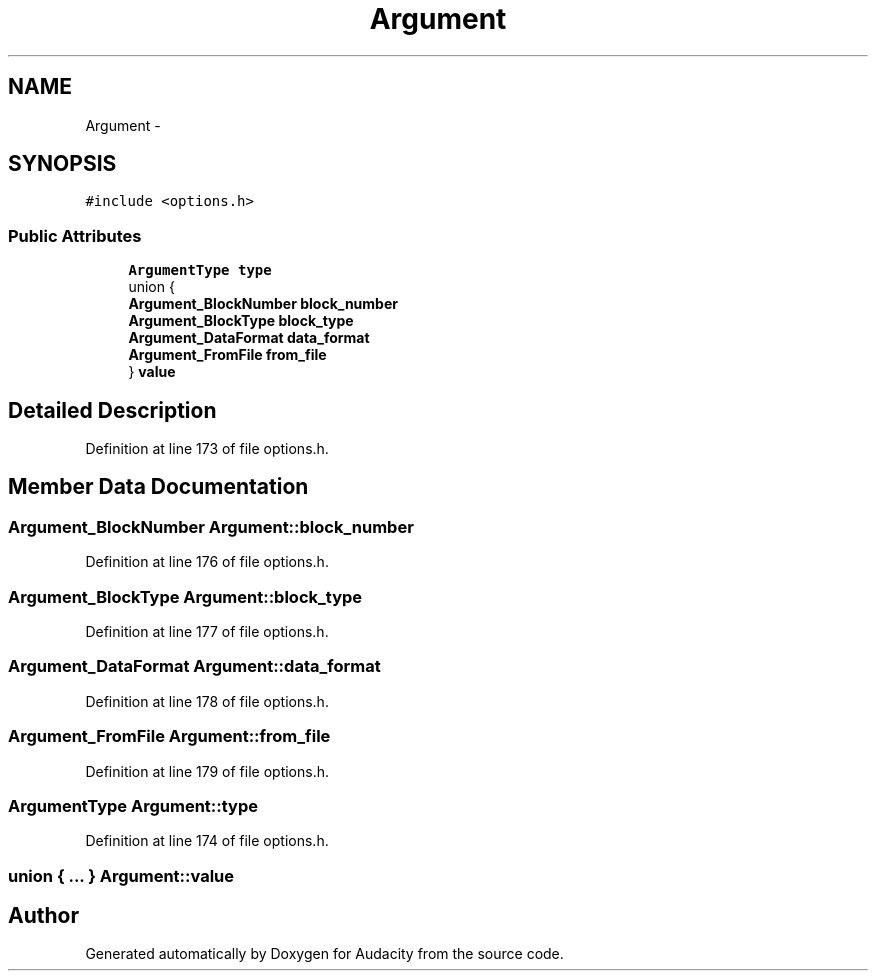 .TH "Argument" 3 "Thu Apr 28 2016" "Audacity" \" -*- nroff -*-
.ad l
.nh
.SH NAME
Argument \- 
.SH SYNOPSIS
.br
.PP
.PP
\fC#include <options\&.h>\fP
.SS "Public Attributes"

.in +1c
.ti -1c
.RI "\fBArgumentType\fP \fBtype\fP"
.br
.ti -1c
.RI "union {"
.br
.ti -1c
.RI "   \fBArgument_BlockNumber\fP \fBblock_number\fP"
.br
.ti -1c
.RI "   \fBArgument_BlockType\fP \fBblock_type\fP"
.br
.ti -1c
.RI "   \fBArgument_DataFormat\fP \fBdata_format\fP"
.br
.ti -1c
.RI "   \fBArgument_FromFile\fP \fBfrom_file\fP"
.br
.ti -1c
.RI "} \fBvalue\fP"
.br
.in -1c
.SH "Detailed Description"
.PP 
Definition at line 173 of file options\&.h\&.
.SH "Member Data Documentation"
.PP 
.SS "\fBArgument_BlockNumber\fP Argument::block_number"

.PP
Definition at line 176 of file options\&.h\&.
.SS "\fBArgument_BlockType\fP Argument::block_type"

.PP
Definition at line 177 of file options\&.h\&.
.SS "\fBArgument_DataFormat\fP Argument::data_format"

.PP
Definition at line 178 of file options\&.h\&.
.SS "\fBArgument_FromFile\fP Argument::from_file"

.PP
Definition at line 179 of file options\&.h\&.
.SS "\fBArgumentType\fP Argument::type"

.PP
Definition at line 174 of file options\&.h\&.
.SS "union { \&.\&.\&. }   Argument::value"


.SH "Author"
.PP 
Generated automatically by Doxygen for Audacity from the source code\&.
